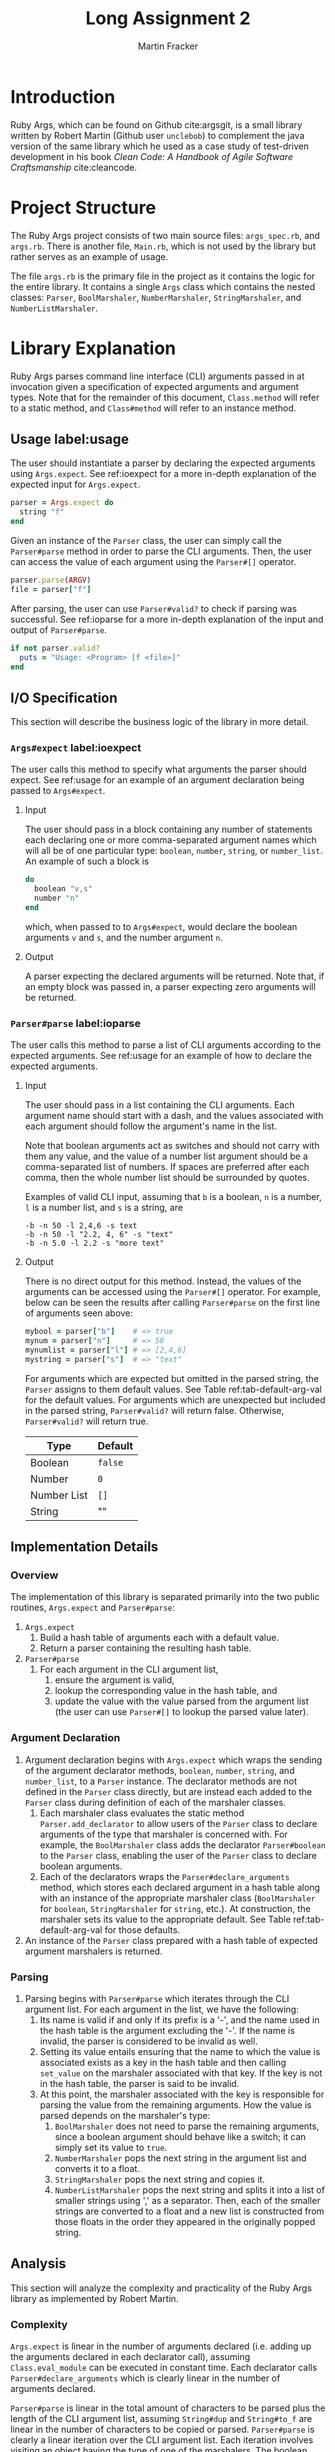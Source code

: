 #+TITLE: Long Assignment 2
#+AUTHOR: Martin Fracker
#+LATEX_HEADER: \usepackage[margin=1in]{geometry}
#+LATEX_HEADER: \usepackage{hyperref}
#+LATEX_HEADER: \bibliographystyle{alphadin}
#+LATEX_HEADER: \input{titlepage}

* Introduction
Ruby Args, which can be found on Github cite:argsgit, is a small library written
by Robert Martin (Github user =unclebob=) to complement the java version of the
same library which he used as a case study of test-driven development in his
book /Clean Code: A Handbook of Agile Software Craftsmanship/ cite:cleancode.
* Project Structure
The Ruby Args project consists of two main source files: =args_spec.rb=, and
=args.rb=. There is another file, =Main.rb=, which is not used by the library
but rather serves as an example of usage.

The file =args.rb= is the primary file in the project as it contains the logic
for the entire library. It contains a single =Args= class which contains the
nested classes: =Parser=, =BoolMarshaler=, =NumberMarshaler=, =StringMarshaler=,
and =NumberListMarshaler=.
* Library Explanation
Ruby Args parses command line interface (CLI) arguments passed in at invocation
given a specification of expected arguments and argument types. Note that for
the remainder of this document, =Class.method= will refer to a static method,
and =Class#method= will refer to an instance method.
** Usage label:usage
The user should instantiate a parser by declaring the expected arguments using
=Args.expect=. See ref:ioexpect for a more in-depth explanation of the expected
input for =Args.expect=.
#+BEGIN_SRC ruby
  parser = Args.expect do
    string "f"
  end
#+END_SRC

Given an instance of the =Parser= class, the user can simply call the
=Parser#parse= method in order to parse the CLI arguments. Then, the user can
access the value of each argument using the =Parser#[]= operator.
#+BEGIN_SRC ruby
  parser.parse(ARGV)
  file = parser["f"]
#+END_SRC

After parsing, the user can use =Parser#valid?= to check if parsing was
successful. See ref:ioparse for a more in-depth explanation of the input and output
of =Parser#parse=.
#+BEGIN_SRC ruby
  if not parser.valid?
    puts = "Usage: <Program> [f <file>]"
  end
#+END_SRC
** I/O Specification 
This section will describe the business logic of the library in
more detail.
*** =Args#expect= label:ioexpect
The user calls this method to specify what arguments the parser should
expect. See ref:usage for an example of an argument declaration being passed to
=Args#expect=.
**** Input
The user should pass in a block containing any number of statements each
declaring one or more comma-separated argument names which will all be of one
particular type: =boolean=, =number=, =string=, or =number_list=. An example of
such a block is
#+BEGIN_SRC ruby
  do
    boolean "v,s"
    number "n"
  end
#+END_SRC
which, when passed to to =Args#expect=, would declare the boolean arguments =v=
and =s=, and the number argument =n=.
**** Output
A parser expecting the declared arguments will be returned. Note that, if an
empty block was passed in, a parser expecting zero arguments will be returned.
*** =Parser#parse= label:ioparse
The user calls this method to parse a list of CLI arguments according to the
expected arguments. See ref:usage for an example of how to declare the expected
arguments.
**** Input
The user should pass in a list containing the CLI arguments. Each argument
name should start with a dash, and the values associated with each argument
should follow the argument's name in the list.

Note that boolean arguments act as switches and should not carry with them any
value, and the value of a number list argument should be a comma-separated list
of numbers. If spaces are preferred after each comma, then the whole number list
should be surrounded by quotes.

Examples of valid CLI input, assuming that =b= is a boolean, =n= is a number,
=l= is a number list, and =s= is a string, are
#+BEGIN_SRC
  -b -n 50 -l 2,4,6 -s text
  -b -n 50 -l "2.2, 4, 6" -s "text"
  -b -n 5.0 -l 2.2 -s "more text"
#+END_SRC
**** Output
There is no direct output for this method. Instead, the values of the arguments
can be accessed using the =Parser#[]= operator. For example, below can be seen
the results after calling =Parser#parse= on the first line of arguments seen
above:
#+BEGIN_SRC ruby
  mybool = parser["b"]    # => true
  mynum = parser["n"]     # => 50
  mynumlist = parser["l"] # => [2,4,6]
  mystring = parser["s"]  # => "text"
#+END_SRC

For arguments which are expected but omitted in the parsed string, the =Parser=
assigns to them default values. See Table ref:tab-default-arg-val for the
default values. For arguments which are unexpected but included in the parsed string,
=Parser#valid?= will return false. Otherwise, =Parser#valid?= will return true.

#+CAPTION: Argument types and their associated default values.
#+TBLNAME: tab-default-arg-val
| Type        | Default |
|-------------+---------|
| Boolean     | =false= |
| Number      | =0=     |
| Number List | =[]=    |
| String      | ""      |

** Implementation Details
*** Overview
The implementation of this library is separated primarily into the two public
routines, =Args.expect= and =Parser#parse=:
1) =Args.expect=
   1) Build a hash table of arguments each with a default value.
   2) Return a parser containing the resulting hash table.
2) =Parser#parse=
   1) For each argument in the CLI argument list,
      1) ensure the argument is valid,
      2) lookup the corresponding value in the hash table, and
      3) update the value with the value parsed from the argument list (the user
         can use =Parser#[]= to lookup the parsed value later).
*** Argument Declaration
1) Argument declaration begins with =Args.expect= which wraps the sending of the
   argument declarator methods, =boolean=, =number=, =string=, and
   =number_list=, to a =Parser= instance. The declarator methods are not defined
   in the =Parser= class directly, but are instead each added to the =Parser=
   class during definition of each of the marshaler classes.
   1) Each marshaler class evaluates the static method =Parser.add_declarator=
      to allow users of the =Parser= class to declare arguments of the type that
      marshaler is concerned with. For example, the =BoolMarshaler= class
      adds the declarator =Parser#boolean= to the =Parser= class, enabling the
      user of the =Parser= class to declare boolean arguments.
   2) Each of the declarators wraps the =Parser#declare_arguments= method, which
      stores each declared argument in a hash table along with an instance of
      the appropriate marshaler class (=BoolMarshaler= for =boolean=,
      =StringMarshaler= for =string=, etc.). At construction, the marshaler sets
      its value to the appropriate default. See Table ref:tab-default-arg-val
      for those defaults.
2) An instance of the =Parser= class prepared with a hash table of expected
   argument marshalers is returned.
*** Parsing
1) Parsing begins with =Parser#parse= which iterates through the CLI argument
   list. For each argument in the list, we have the following:
   1) Its name is valid if and only if its prefix is a '-', and the name used
      in the hash table is the argument excluding the '-'. If the name is
      invalid, the parser is considered to be invalid as well.
   2) Setting its value entails ensuring that the name to which the
      value is associated exists as a key in the hash table and then calling
      =set_value= on the marshaler associated with that key. If the key is not in
      the hash table, the parser is said to be invalid.
   3) At this point, the marshaler associated with the key is responsible for
      parsing the value from the remaining arguments. How the value is parsed
      depends on the marshaler's type:
      1) =BoolMarshaler= does not need to parse the remaining arguments, since a
         boolean argument should behave like a switch; it can simply set its
         value to =true=.
      2) =NumberMarshaler= pops the next string in the argument list and
         converts it to a float.
      3) =StringMarshaler= pops the next string and copies it. 
      4) =NumberListMarshaler= pops the next string and splits it into a list
         of smaller strings using ',' as a separator. Then, each of the smaller
         strings are converted to a float and a new list is constructed from
         those floats in the order they appeared in the originally popped
         string.
** Analysis
This section will analyze the complexity and practicality of the Ruby Args
library as implemented by Robert Martin.
*** Complexity
=Args.expect= is linear in the number of arguments declared (i.e. adding up the
arguments declared in each declarator call), assuming =Class.eval_module= can be
executed in constant time. Each declarator calls =Parser#declare_arguments=
which is clearly linear in the number of arguments declared.

=Parser#parse= is linear in the total amount of characters to be parsed plus the
length of the CLI argument list, assuming =String#dup= and =String#to_f= are
linear in the number of characters to be copied or parsed. =Parser#parse= is
clearly a linear iteration over the CLI argument list. Each iteration involves
visiting an object having the type of one of the marshalers. The boolean
marshaler can parse its value in constant time, but parsing for the other
marshalers each involves the processing of one more characters.

*** Practicality
Ruby Args seems to perform adequately. However, practical usage seems to be
restricted to educational use, as, through somewhat trivial stress testing, it
was observed that the case of when the user fails to pass a value to any numeric
argument (e.g. "ruby Main.rb -n", if n is a numeric argument), either a ruby
run-time error would occur, or the library would silently fail, using the
argument's default value after essentially discarding the argument after it,
depending on whether the numeric argument was the last argument given or
not. The former can be fixed by wrapping the =Parser#parse= call in a rescue
block, but the latter is very bad. As most users expect CLI programs to never
silently fail or expose implementation details, users of this library should be
wary.

bibliography:references.bib
